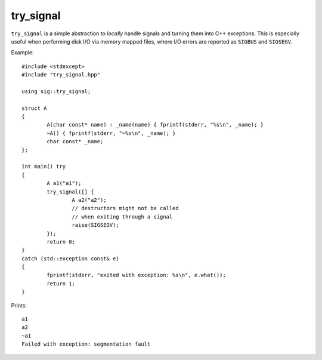 try_signal
==========

.. image:: https://travis-ci.org/arvidn/try_signal.svg?branch=master
    :target: https://travis-ci.org/arvidn/try_signal

``try_signal`` is a simple abstraction to *locally* handle signals and turning
them into C++ exceptions. This is especially useful when performing disk I/O via
memory mapped files, where I/O errors are reported as ``SIGBUS`` and
``SIGSEGV``.

Example::

	#include <stdexcept>
	#include "try_signal.hpp"

	using sig::try_signal;

	struct A
	{
		A(char const* name) : _name(name) { fprintf(stderr, "%s\n", _name); }
		~A() { fprintf(stderr, "~%s\n", _name); }
		char const* _name;
	};

	int main() try
	{
		A a1("a1");
		try_signal([] {
			A a2("a2");
			// destructors might not be called
			// when exiting through a signal
			raise(SIGSEGV);
		});
		return 0;
	}
	catch (std::exception const& e)
	{
		fprintf(stderr, "exited with exception: %s\n", e.what());
		return 1;
	}

Prints::

	a1
	a2
	~a1
	Failed with exception: segmentation fault

